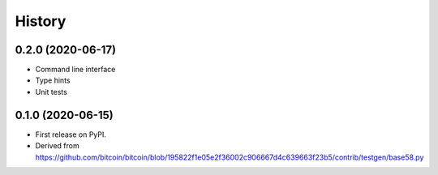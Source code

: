 =======
History
=======

0.2.0 (2020-06-17)
------------------

* Command line interface
* Type hints
* Unit tests

0.1.0 (2020-06-15)
------------------

* First release on PyPI.
* Derived from https://github.com/bitcoin/bitcoin/blob/195822f1e05e2f36002c906667d4c639663f23b5/contrib/testgen/base58.py
